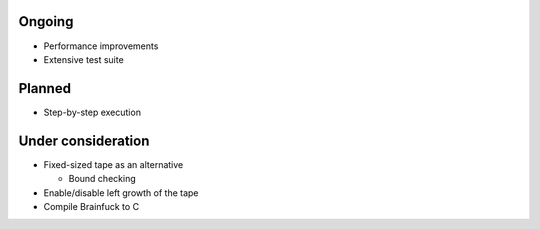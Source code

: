 Ongoing
-------

* Performance improvements

* Extensive test suite


Planned
-------

* Step-by-step execution


Under consideration
-------------------

* Fixed-sized tape as an alternative

  - Bound checking

* Enable/disable left growth of the tape

* Compile Brainfuck to C
